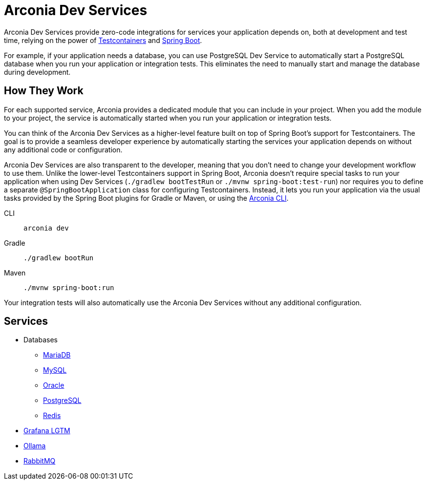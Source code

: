 = Arconia Dev Services

Arconia Dev Services provide zero-code integrations for services your application depends on, both at development and test time, relying on the power of https://testcontainers.com[Testcontainers] and https://docs.spring.io/spring-boot/reference/features/dev-services.html#features.dev-services.testcontainers[Spring Boot].

For example, if your application needs a database, you can use PostgreSQL Dev Service to automatically start a PostgreSQL database when you run your application or integration tests. This eliminates the need to manually start and manage the database during development.

== How They Work

For each supported service, Arconia provides a dedicated module that you can include in your project. When you add the module to your project, the service is automatically started when you run your application or integration tests.

You can think of the Arconia Dev Services as a higher-level feature built on top of Spring Boot's support for Testcontainers. The goal is to provide a seamless developer experience by automatically starting the services your application depends on without any additional code or configuration.

Arconia Dev Services are also transparent to the developer, meaning that you don't need to change your development workflow to use them. Unlike the lower-level Testcontainers support in Spring Boot, Arconia doesn't require special tasks to run your application when using Dev Services (`./gradlew bootTestRun` or `./mvnw spring-boot:test-run`) nor requires you to define a separate `@SpringBootApplication` class for configuring Testcontainers. Instead, it lets you run your application via the usual tasks provided by the Spring Boot plugins for Gradle or Maven, or using the https://arconia.io/docs/arconia-cli/latest/development/dev[Arconia CLI].

[tabs]
======
CLI::
+
[source,shell]
----
arconia dev
----

Gradle::
+
[source,shell]
----
./gradlew bootRun
----

Maven::
+
[source, shell]
----
./mvnw spring-boot:run
----
======

Your integration tests will also automatically use the Arconia Dev Services without any additional configuration.

== Services

* Databases
** xref:mariadb.adoc[MariaDB]
** xref:mysql.adoc[MySQL]
** xref:oracle.adoc[Oracle]
** xref:postgresql.adoc[PostgreSQL]
** xref:redis.adoc[Redis]
* xref:lgtm.adoc[Grafana LGTM]
* xref:ollama.adoc[Ollama]
* xref:rabbitmq.adoc[RabbitMQ]
